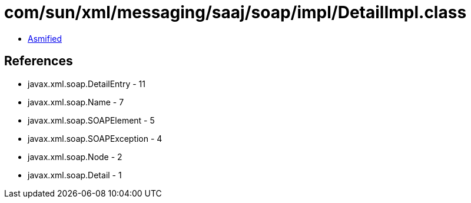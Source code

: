 = com/sun/xml/messaging/saaj/soap/impl/DetailImpl.class

 - link:DetailImpl-asmified.java[Asmified]

== References

 - javax.xml.soap.DetailEntry - 11
 - javax.xml.soap.Name - 7
 - javax.xml.soap.SOAPElement - 5
 - javax.xml.soap.SOAPException - 4
 - javax.xml.soap.Node - 2
 - javax.xml.soap.Detail - 1
